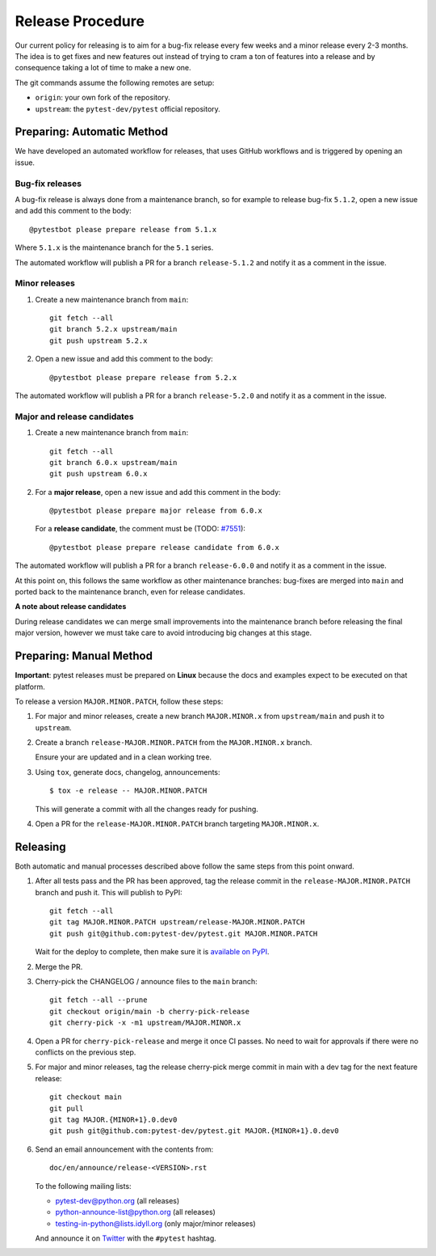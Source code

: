 Release Procedure
-----------------

Our current policy for releasing is to aim for a bug-fix release every few weeks and a minor release every 2-3 months. The idea
is to get fixes and new features out instead of trying to cram a ton of features into a release and by consequence
taking a lot of time to make a new one.

The git commands assume the following remotes are setup:

* ``origin``: your own fork of the repository.
* ``upstream``: the ``pytest-dev/pytest`` official repository.

Preparing: Automatic Method
~~~~~~~~~~~~~~~~~~~~~~~~~~~

We have developed an automated workflow for releases, that uses GitHub workflows and is triggered
by opening an issue.

Bug-fix releases
^^^^^^^^^^^^^^^^

A bug-fix release is always done from a maintenance branch, so for example to release bug-fix
``5.1.2``, open a new issue and add this comment to the body::

    @pytestbot please prepare release from 5.1.x

Where ``5.1.x`` is the maintenance branch for the ``5.1`` series.

The automated workflow will publish a PR for a branch ``release-5.1.2``
and notify it as a comment in the issue.

Minor releases
^^^^^^^^^^^^^^

1. Create a new maintenance branch from ``main``::

        git fetch --all
        git branch 5.2.x upstream/main
        git push upstream 5.2.x

2. Open a new issue and add this comment to the body::

    @pytestbot please prepare release from 5.2.x

The automated workflow will publish a PR for a branch ``release-5.2.0`` and
notify it as a comment in the issue.

Major and release candidates
^^^^^^^^^^^^^^^^^^^^^^^^^^^^

1. Create a new maintenance branch from ``main``::

        git fetch --all
        git branch 6.0.x upstream/main
        git push upstream 6.0.x

2. For a **major release**, open a new issue and add this comment in the body::

        @pytestbot please prepare major release from 6.0.x

   For a **release candidate**, the comment must be (TODO: `#7551 <https://github.com/pytest-dev/pytest/issues/7551>`__)::

        @pytestbot please prepare release candidate from 6.0.x

The automated workflow will publish a PR for a branch ``release-6.0.0`` and
notify it as a comment in the issue.

At this point on, this follows the same workflow as other maintenance branches: bug-fixes are merged
into ``main`` and ported back to the maintenance branch, even for release candidates.

**A note about release candidates**

During release candidates we can merge small improvements into
the maintenance branch before releasing the final major version, however we must take care
to avoid introducing big changes at this stage.

Preparing: Manual Method
~~~~~~~~~~~~~~~~~~~~~~~~

**Important**: pytest releases must be prepared on **Linux** because the docs and examples expect
to be executed on that platform.

To release a version ``MAJOR.MINOR.PATCH``, follow these steps:

#. For major and minor releases, create a new branch ``MAJOR.MINOR.x`` from
   ``upstream/main`` and push it to ``upstream``.

#. Create a branch ``release-MAJOR.MINOR.PATCH`` from the ``MAJOR.MINOR.x`` branch.

   Ensure your are updated and in a clean working tree.

#. Using ``tox``, generate docs, changelog, announcements::

    $ tox -e release -- MAJOR.MINOR.PATCH

   This will generate a commit with all the changes ready for pushing.

#. Open a PR for the ``release-MAJOR.MINOR.PATCH`` branch targeting ``MAJOR.MINOR.x``.


Releasing
~~~~~~~~~

Both automatic and manual processes described above follow the same steps from this point onward.

#. After all tests pass and the PR has been approved, tag the release commit
   in the ``release-MAJOR.MINOR.PATCH`` branch and push it. This will publish to PyPI::

     git fetch --all
     git tag MAJOR.MINOR.PATCH upstream/release-MAJOR.MINOR.PATCH
     git push git@github.com:pytest-dev/pytest.git MAJOR.MINOR.PATCH

   Wait for the deploy to complete, then make sure it is `available on PyPI <https://pypi.org/project/pytest>`_.

#. Merge the PR.

#. Cherry-pick the CHANGELOG / announce files to the ``main`` branch::

       git fetch --all --prune
       git checkout origin/main -b cherry-pick-release
       git cherry-pick -x -m1 upstream/MAJOR.MINOR.x

#. Open a PR for ``cherry-pick-release`` and merge it once CI passes. No need to wait for approvals if there were no conflicts on the previous step.

#. For major and minor releases, tag the release cherry-pick merge commit in main with
   a dev tag for the next feature release::

       git checkout main
       git pull
       git tag MAJOR.{MINOR+1}.0.dev0
       git push git@github.com:pytest-dev/pytest.git MAJOR.{MINOR+1}.0.dev0

#. Send an email announcement with the contents from::

     doc/en/announce/release-<VERSION>.rst

   To the following mailing lists:

   * pytest-dev@python.org (all releases)
   * python-announce-list@python.org (all releases)
   * testing-in-python@lists.idyll.org (only major/minor releases)

   And announce it on `Twitter <https://twitter.com/>`_ with the ``#pytest`` hashtag.
